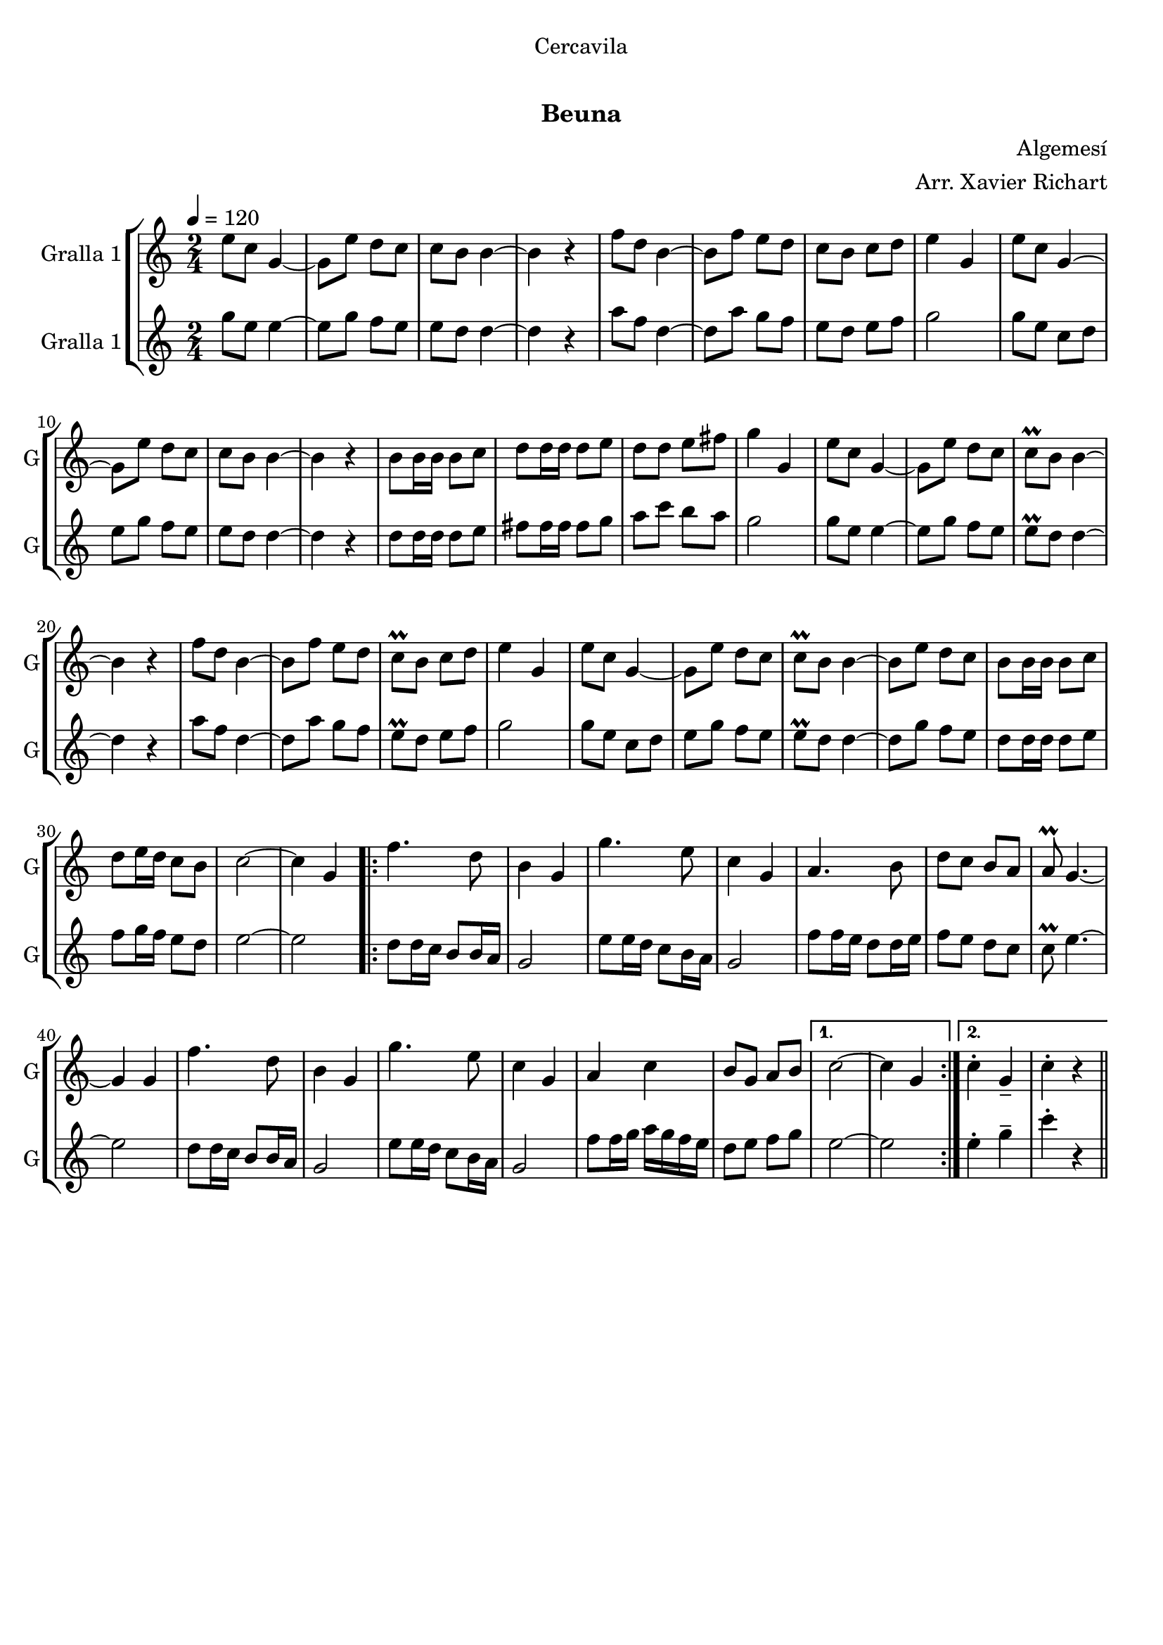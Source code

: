 \version "2.22.1"

\header {
  dedication="Cercavila"
  title="  "
  subtitle="Beuna"
  subsubtitle=""
  poet=""
  meter=""
  piece=""
  composer="Algemesí"
  arranger="Arr. Xavier Richart"
  opus=""
  instrument=""
  copyright="     "
  tagline="  "
}

liniaroAa =
\relative e''
{
  \tempo 4=120
  \clef treble
  \key c \major
  \time 2/4
  e8 c g4 ~  |
  g8 e' d c  |
  c8 b b4 ~  |
  b4 r  |
  %05
  f'8 d b4 ~  |
  b8 f' e d  |
  c8 b c d  |
  e4 g,  |
  e'8 c g4 ~  |
  %10
  g8 e' d c  |
  c8 b b4 ~  |
  b4 r  |
  b8 b16 b b8 c  |
  d8 d16 d d8 e  |
  %15
  d8 d e fis  |
  g4 g,  |
  e'8 c g4 ~  |
  g8 e' d c  |
  c8\prall b b4 ~  |
  %20
  b4 r  |
  f'8 d b4 ~  |
  b8 f' e d  |
  c8\prall b c d  |
  e4 g,  |
  %25
  e'8 c g4 ~  |
  g8 e' d c  |
  c8\prall b b4 ~  |
  b8 e d c  |
  b8 b16 b b8 c  |
  %30
  d8 e16 d c8 b  |
  c2 ~  |
  c4 g  |
  \repeat volta 2 { f'4. d8  |
  b4 g  |
  %35
  g'4. e8  |
  c4 g  |
  a4. b8  |
  d8 c b a  |
  a8\prall g4. ~  |
  %40
  g4 g  |
  f'4. d8  |
  b4 g  |
  g'4. e8  |
  c4 g  |
  %45
  a4 c  |
  b8 g a b }
  \alternative { { c2 ~  |
  c4 g }
  { c4-. g--  |
  %50
  c4-. r } } \bar "||"
}

liniaroAb =
\relative g''
{
  \tempo 4=120
  \clef treble
  \key c \major
  \time 2/4
  g8 e e4 ~  |
  e8 g f e  |
  e8 d d4 ~  |
  d4 r  |
  %05
  a'8 f d4 ~  |
  d8 a' g f  |
  e8 d e f  |
  g2  |
  g8 e c d  |
  %10
  e8 g f e  |
  e8 d d4 ~  |
  d4 r  |
  d8 d16 d d8 e  |
  fis8 fis16 fis fis8 g  |
  %15
  a8 c b a  |
  g2  |
  g8 e e4 ~  |
  e8 g f e  |
  e8\prall d d4 ~  |
  %20
  d4 r  |
  a'8 f d4 ~  |
  d8 a' g f  |
  e8\prall d e f  |
  g2  |
  %25
  g8 e c d  |
  e8 g f e  |
  e8\prall d d4 ~  |
  d8 g f e  |
  d8 d16 d d8 e  |
  %30
  f8 g16 f e8 d  |
  e2 ~  |
  e2  |
  \repeat volta 2 { d8 d16 c b8 b16 a  |
  g2  |
  %35
  e'8 e16 d c8 b16 a  |
  g2  |
  f'8 f16 e d8 d16 e  |
  f8 e d c  |
  c8\prall e4. ~  |
  %40
  e2  |
  d8 d16 c b8 b16 a  |
  g2  |
  e'8 e16 d c8 b16 a  |
  g2  |
  %45
  f'8 f16 g a g f e  |
  d8 e f g }
  \alternative { { e2 ~  |
  e2 }
  { e4-. g--  |
  %50
  c4-. r } } \bar "||"
}

\bookpart {
  \score {
    \new StaffGroup {
      \override Score.RehearsalMark #'self-alignment-X = #LEFT
      <<
        \new Staff \with {instrumentName = #"Gralla 1" shortInstrumentName = #"G"} \liniaroAa
        \new Staff \with {instrumentName = #"Gralla 1" shortInstrumentName = #"G"} \liniaroAb
      >>
    }
    \layout {}
  }
  \score { \unfoldRepeats
    \new StaffGroup {
      \override Score.RehearsalMark #'self-alignment-X = #LEFT
      <<
        \new Staff \with {instrumentName = #"Gralla 1" shortInstrumentName = #"G"} \liniaroAa
        \new Staff \with {instrumentName = #"Gralla 1" shortInstrumentName = #"G"} \liniaroAb
      >>
    }
    \midi {
      \set Staff.midiInstrument = "oboe"
      \set DrumStaff.midiInstrument = "drums"
    }
  }
}

\bookpart {
  \header {instrument="Gralla 1"}
  \score {
    \new StaffGroup {
      \override Score.RehearsalMark #'self-alignment-X = #LEFT
      <<
        \new Staff \liniaroAa
      >>
    }
    \layout {}
  }
  \score { \unfoldRepeats
    \new StaffGroup {
      \override Score.RehearsalMark #'self-alignment-X = #LEFT
      <<
        \new Staff \liniaroAa
      >>
    }
    \midi {
      \set Staff.midiInstrument = "oboe"
      \set DrumStaff.midiInstrument = "drums"
    }
  }
}

\bookpart {
  \header {instrument="Gralla 1"}
  \score {
    \new StaffGroup {
      \override Score.RehearsalMark #'self-alignment-X = #LEFT
      <<
        \new Staff \liniaroAb
      >>
    }
    \layout {}
  }
  \score { \unfoldRepeats
    \new StaffGroup {
      \override Score.RehearsalMark #'self-alignment-X = #LEFT
      <<
        \new Staff \liniaroAb
      >>
    }
    \midi {
      \set Staff.midiInstrument = "oboe"
      \set DrumStaff.midiInstrument = "drums"
    }
  }
}

